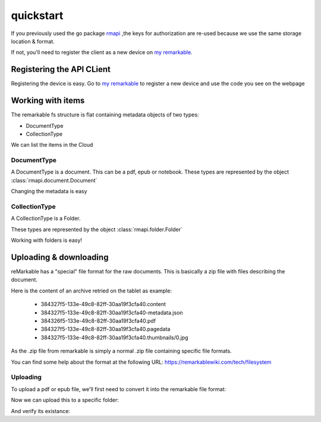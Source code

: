 quickstart
==========

If you previously used the go package `rmapi`_ ,the keys for authorization
are re-used because we use the same storage location & format.

If not, you'll need to register the client as a new device on `my remarkable`_.


.. _my remarkable: https://my.remarkable.com/connect/remarkable

.. _rmapi: https://github.com/juruen/rmapi


Registering the API CLient
~~~~~~~~~~~~~~~~~~~~~~~~~~

Registering the device is easy. Go to `my remarkable`_ to register a new device
and use the code you see on the webpage

.. code-block:: python
   :linenos:


    from rmapi.api import Client

    rmapi = Client()
    # Shoud return False
    rmapi.is_authenticated()
    # This registers the client as a new device. The received device token is
    # stored in the users directory in the file ~/.rmapi, the same as with the
    # go rmapi client.
    rmapi.register_device("fkgzzklrs")
    # It's always a good idea to refresh the user token everytime you start
    # a new session.
    rmapi.refresh_token()
    # Shoud return True
    rmapi.is_authenticated()

Working with items
~~~~~~~~~~~~~~~~~~

The remarkable fs structure is flat containing metadata objects of two types:

* DocumentType
* CollectionType

We can list the items in the Cloud

.. code-block:: python
   :linenos:

    >>> from rmapi.api import Client
    >>> rmapi = Client()
    >>> rmapi.renew_token()
    True
    >>> collection = rmapi.get_meta_items()
    >>> collection
    <rmapi.collections.Collection object at 0x7fa1982d7e90>
    >>> len(collection)
    181
    >>> # Count the amount of documents
    ... from rmapi.document import Document
    >>> len([f for f in collection if isinstance(f, Document)])
    139
    >>> # Count the amount of folders
    ... from rmapi.folder import Folder
    >>> len([f for f in collection if isinstance(f, Folder)])
    42



DocumentType
````````````

A DocumentType is a document. This can be a pdf, epub or notebook.
These types are represented by the object :class:`rmapi.document.Document`


Changing the metadata is easy

.. code-block:: python
   :linenos:


    >>> from rmapi.api import Client
    >>> rmapi = Client()
    >>> rmapi.renew_token()
    True
    >>> collection = rmapi.get_meta_items()
    >>> doc = [ d for d in collection if d.VissibleName == 'ModernC'][0]
    >>> doc
    <rmapi.document.Document a969fcd6-64b0-4f71-b1ce-d9533ec4a2a3>
    >>> doc.to_dict()
    {'ID': 'a969fcd6-64b0-4f71-b1ce-d9533ec4a2a3', 'Version': 1, 'Message': '', 'Succes': True, 'BlobURLGet': '', 'BlobURLGetExpires': '0001-01-01T00:00:00Z', 'BlobURLPut': '', 'BlobURLPutExpires': '', 'ModifiedClient': '2019-09-18T20:12:07.206206Z', 'Type': 'DocumentType', 'VissibleName': 'ModernC', 'CurrentPage': 0, 'Bookmarked': False, 'Parent': ''}
    >>> doc.VissibleName = "Modern C: The book of wisdom"
    >>> # push the changes back to the Remarkable Cloud
    ... rmapi.update_metadata(doc)
    True
    >>> collection = rmapi.get_meta_items()
    >>> doc = [ d for d in docs if d.VissibleName == 'ModernC'][0]
    Traceback (most recent call last):
      File "<stdin>", line 1, in <module>
    IndexError: list index out of range
    >>> doc = [ d for d in docs if d.VissibleName == 'Modern C: The book of wisdom'][0]
    >>> doc
    <rmapi.document.Document a969fcd6-64b0-4f71-b1ce-d9533ec4a2a3>
    >>> doc.to_dict()
    {'ID': 'a969fcd6-64b0-4f71-b1ce-d9533ec4a2a3', 'Version': 1, 'Message': '', 'Succes': True, 'BlobURLGet': '', 'BlobURLGetExpires': '0001-01-01T00:00:00Z', 'BlobURLPut': '', 'BlobURLPutExpires': '', 'ModifiedClient': '2019-09-18T20:12:07.206206Z', 'Type': 'DocumentType', 'VissibleName': 'Modern C: The book of wisdom', 'CurrentPage': 0, 'Bookmarked': False, 'Parent': ''}


CollectionType
``````````````

A CollectionType is a Folder.

These types are represented by the object :class:`rmapi.folder.Folder`

Working with folders is easy!

.. code-block:: python
   :linenos:


    >>> from rmapi.api import Client
    >>> rmapi = Client()
    >>> rmapi.renew_token()
    True
    >>> collection = rmapi.get_meta_items()
    >>> collection
    <rmapi.collections.Collection object at 0x7fc4718e1ed0>
    >>> from rmapi.folder import Folder
    >>> # Get all the folders. Note that the fs of Remarkable is flat in the cloud
    ... folders = [ f for f in collection if isinstance(f, Folder) ]
    >>> folders
    [<rmapi.folder.Folder 028400f5-b258-4563-bf5d-9a47c314668c>, <rmapi.folder.Folder 06a36729-f91e-47da-b334-dc088c1e73d2>, ...]
    >>> # Get the root folders
    ... root = [ f for f in folders if f.Parent == "" ]
    >>> root
    [<rmapi.folder.Folder 028400f5-b258-4563-bf5d-9a47c314668c>, <rmapi.folder.Folder 5005a085-d7ee-4867-8859-4cd90dee0d62>, ...]
    >>> # Create a new folder
    ... new_folder = Folder("New Folder")
    >>> new_folder
    <rmapi.folder.Folder 579df08d-7ee4-4f30-9994-887e6341cae3>
    >>> rmapi.create_folder(new_folder)
    True
    >>> # verify
    ... [ f for f in rmapi.get_meta_items() if f.VissibleName == "New Folder" ]
    [<rmapi.folder.Folder 579df08d-7ee4-4f30-9994-887e6341cae3>]
    >>> [ f for f in rmapi.get_meta_items() if f.VissibleName == "New Folder" ][0].ID == new_folder.ID
    True
    >>> # Move a document in a folder
    ... doc = rmapi.get_doc("a969fcd6-64b0-4f71-b1ce-d9533ec4a2a3")
    >>> doc
    <rmapi.document.Document a969fcd6-64b0-4f71-b1ce-d9533ec4a2a3>
    >>> doc.Parent = new_folder.ID
    >>> # Submit the changes
    ... rmapi.update_metadata(doc)
    True
    >>> doc = rmapi.get_doc("a969fcd6-64b0-4f71-b1ce-d9533ec4a2a3")
    >>> doc.Parent == new_folder.ID
    True


Uploading & downloading
~~~~~~~~~~~~~~~~~~~~~~~~

reMarkable has a "special" file format for the raw documents.
This is basically a zip file with files describing the document.

Here is the content of an archive retried on the tablet as example:

    * 384327f5-133e-49c8-82ff-30aa19f3cfa40.content
    * 384327f5-133e-49c8-82ff-30aa19f3cfa40-metadata.json
    * 384326f5-133e-49c8-82ff-30aa19f3cfa40.pdf
    * 384327f5-133e-49c8-82ff-30aa19f3cfa40.pagedata
    * 384327f5-133e-49c8-82ff-30aa19f3cfa40.thumbnails/0.jpg

As the .zip file from remarkable is simply a normal .zip file
containing specific file formats.

You can find some help about the format at the following URL:
https://remarkablewiki.com/tech/filesystem

Uploading
`````````

To upload a pdf or epub file, we'll first need to convert it into
the remarkable file format:


.. code-block:: python
   :linenos:


    >>> from rmapi.document import ZipDocument
    >>> from rmapi.api import Client
    >>> rm = Client()
    >>> rm.renew_token()
    True
    >>> rawDocument = ZipDocument(doc="/home/svancampenhout/27-11-2019.pdf")
    >>> rawDocument
    <rmapi.document.ZipDocument b926ffc2-3600-460e-abfa-0fcf20b0bf99>
    >>> rawDocument.metadata["VissibleName"]
    '27-11-2019'

Now we can upload this to a specific folder:

.. code-block:: python
   :linenos:


    >>> books = [ i for i in rm.get_meta_items() if i.VissibleName == "Boeken" ][0]
    >>> rm.upload(rawDocument, books)
    True

And verify its existance:

.. code-block:: python
   :linenos:

    >>> [ i.VissibleName for i in collection.children(books) if i.Type == "DocumentType" ]
    ['Origin - Dan Brown', 'Flatland', 'Game Of Thrones', '27-11-2019']

